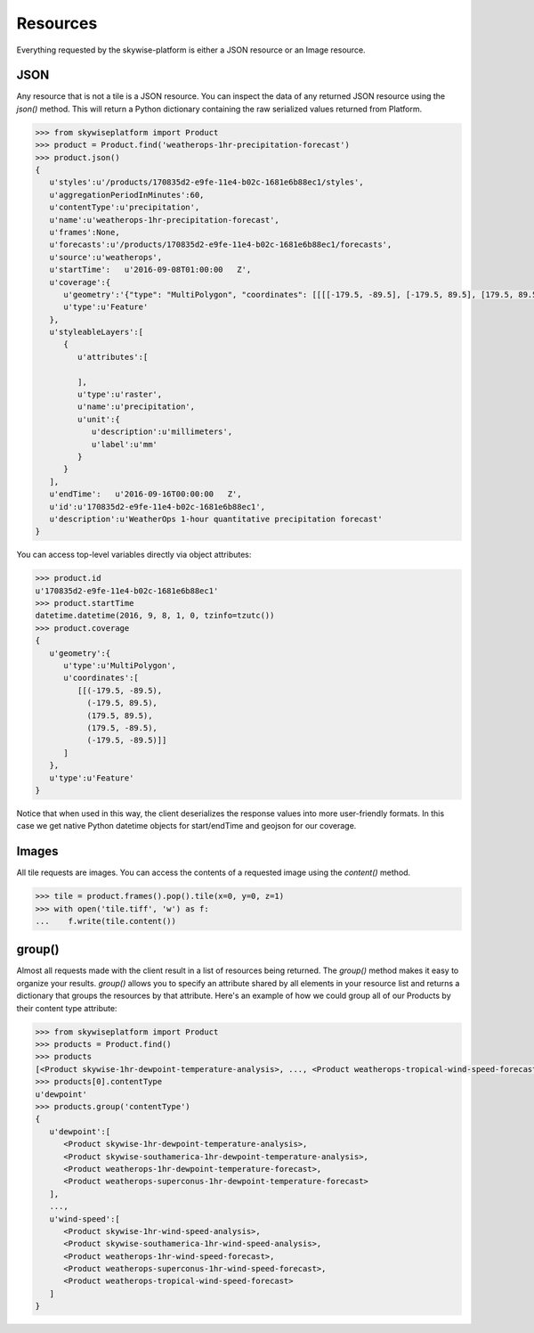 Resources
=========

Everything requested by the skywise-platform is either a JSON resource or an Image resource.

----
JSON
----
Any resource that is not a tile is a JSON resource. You can inspect the data of any returned JSON resource using the
`json()` method. This will return a Python dictionary containing the raw serialized values returned from Platform.

.. code-block:: python

    >>> from skywiseplatform import Product
    >>> product = Product.find('weatherops-1hr-precipitation-forecast')
    >>> product.json()
    {
       u'styles':u'/products/170835d2-e9fe-11e4-b02c-1681e6b88ec1/styles',
       u'aggregationPeriodInMinutes':60,
       u'contentType':u'precipitation',
       u'name':u'weatherops-1hr-precipitation-forecast',
       u'frames':None,
       u'forecasts':u'/products/170835d2-e9fe-11e4-b02c-1681e6b88ec1/forecasts',
       u'source':u'weatherops',
       u'startTime':   u'2016-09-08T01:00:00   Z',
       u'coverage':{
          u'geometry':'{"type": "MultiPolygon", "coordinates": [[[[-179.5, -89.5], [-179.5, 89.5], [179.5, 89.5], [179.5, -89.5], [-179.5, -89.5]]]]}',
          u'type':u'Feature'
       },
       u'styleableLayers':[
          {
             u'attributes':[

             ],
             u'type':u'raster',
             u'name':u'precipitation',
             u'unit':{
                u'description':u'millimeters',
                u'label':u'mm'
             }
          }
       ],
       u'endTime':   u'2016-09-16T00:00:00   Z',
       u'id':u'170835d2-e9fe-11e4-b02c-1681e6b88ec1',
       u'description':u'WeatherOps 1-hour quantitative precipitation forecast'
    }

You can access top-level variables directly via object attributes:

.. code-block:: python

    >>> product.id
    u'170835d2-e9fe-11e4-b02c-1681e6b88ec1'
    >>> product.startTime
    datetime.datetime(2016, 9, 8, 1, 0, tzinfo=tzutc())
    >>> product.coverage
    {
       u'geometry':{
          u'type':u'MultiPolygon',
          u'coordinates':[
             [[(-179.5, -89.5),
               (-179.5, 89.5),
               (179.5, 89.5),
               (179.5, -89.5),
               (-179.5, -89.5)]]
          ]
       },
       u'type':u'Feature'
    }

Notice that when used in this way, the client deserializes the response values into more user-friendly formats. In this
case we get native Python datetime objects for start/endTime and geojson for our coverage.

------
Images
------
All tile requests are images. You can access the contents of a requested image using the `content()` method.

.. code-block:: python

    >>> tile = product.frames().pop().tile(x=0, y=0, z=1)
    >>> with open('tile.tiff', 'w') as f:
    ...    f.write(tile.content())

-------
group()
-------
Almost all requests made with the client result in a list of resources being returned. The `group()` method makes it
easy to organize your results. `group()` allows you to specify an attribute shared by all elements in your resource
list and returns a dictionary that groups the resources by that attribute. Here's an example of how we could group all of
our Products by their content type attribute:

.. code-block:: python

    >>> from skywiseplatform import Product
    >>> products = Product.find()
    >>> products
    [<Product skywise-1hr-dewpoint-temperature-analysis>, ..., <Product weatherops-tropical-wind-speed-forecast>]
    >>> products[0].contentType
    u'dewpoint'
    >>> products.group('contentType')
    {
       u'dewpoint':[
          <Product skywise-1hr-dewpoint-temperature-analysis>,
          <Product skywise-southamerica-1hr-dewpoint-temperature-analysis>,
          <Product weatherops-1hr-dewpoint-temperature-forecast>,
          <Product weatherops-superconus-1hr-dewpoint-temperature-forecast>
       ],
       ...,
       u'wind-speed':[
          <Product skywise-1hr-wind-speed-analysis>,
          <Product skywise-southamerica-1hr-wind-speed-analysis>,
          <Product weatherops-1hr-wind-speed-forecast>,
          <Product weatherops-superconus-1hr-wind-speed-forecast>,
          <Product weatherops-tropical-wind-speed-forecast>
       ]
    }
